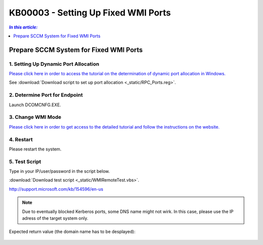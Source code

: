 KB00003 - Setting Up Fixed WMI Ports
=========================================



.. contents:: *In this article:*
  :local:
  :depth: 1
.. comment  wie entferne ich den Punkt vor der jeweiligen Überschrift in der Content Table?

******************************************
Prepare SCCM System for Fixed WMI Ports
******************************************

1. Setting Up Dynamic Port Allocation
+++++++++++++++++++++++++++++++++++++
`Please click here in order to access the tutorial on the determination of dynamic port allocation in Windows. <http://support.microsoft.com/kb/154596/en-us>`_

.. image:: _static/image001.jpg

See :download:`Download script to set up port allocation <_static/RPC_Ports.reg>`.

2. Determine Port for Endpoint
++++++++++++++++++++++++++++++++++++++

Launch DCOMCNFG.EXE.

.. image:: _static/image003.jpg
.. image:: _static/image004.jpg
.. image:: _static/image005.jpg


3. Change WMI Mode
++++++++++++++++++++++++++++++++++++++
`Please click here in order to get access to the detailed tutorial and follow the instructions on the website. <http://msdn.microsoft.com/en-us/library/bb219447(v=VS.85).aspx>`_


4. Restart 
++++++++++++++++++++++++++++++++++++++
Please restart the system.

5. Test Script
++++++++++++++++++++++++++++++++++++++
Type in your IP/user/password in the script below.

:download:`Download test script <_static/WMIRemoteTest.vbs>`.



http://support.microsoft.com/kb/154596/en-us
  .. image:: _static/image001.jpg

.. note:: Due to eventually blocked Kerberos ports, some DNS name might not wirk. In this case, please use the IP adress of the target system only.

Expected return value (the domain name has to be desplayed):
   
  .. image:: _static/image007.jpg